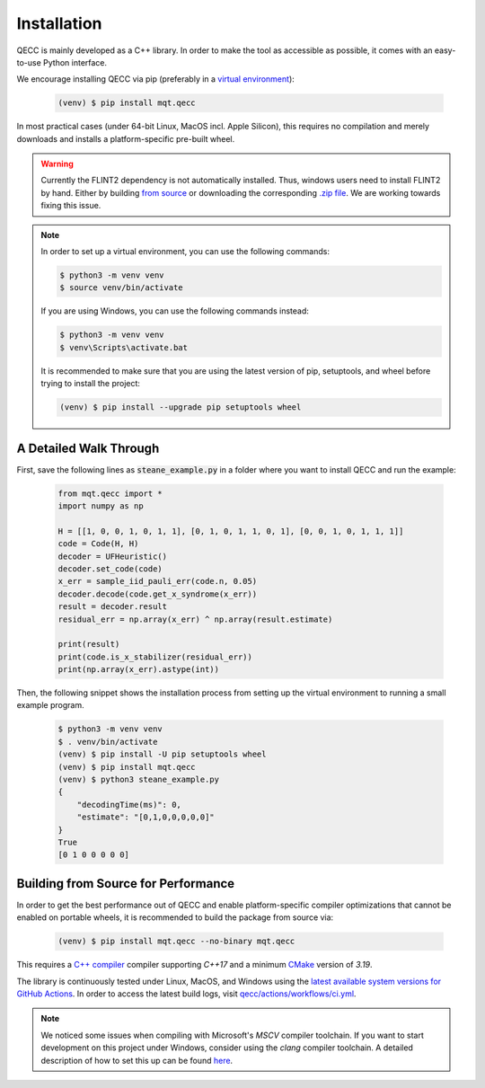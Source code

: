 Installation
============

QECC is mainly developed as a C++ library.
In order to make the tool as accessible as possible, it comes with an easy-to-use Python interface.

We encourage installing QECC via pip (preferably in a `virtual environment <https://docs.python.org/3/library/venv.html>`_):

    .. code-block:: console

        (venv) $ pip install mqt.qecc

In most practical cases (under 64-bit Linux, MacOS incl. Apple Silicon), this requires no compilation and merely downloads and installs a platform-specific pre-built wheel.

.. warning::
        Currently the FLINT2 dependency is not automatically installed. Thus, windows users need to install FLINT2 by hand.
        Either by building `from source <http://www.flintlib.org/doc/building.html>`_ or downloading the corresponding `.zip file <http://www.flintlib.org/downloads.html>`_.
        We are working towards fixing this issue.

.. note::
    In order to set up a virtual environment, you can use the following commands:

    .. code-block:: console

        $ python3 -m venv venv
        $ source venv/bin/activate

    If you are using Windows, you can use the following commands instead:

    .. code-block:: console

        $ python3 -m venv venv
        $ venv\Scripts\activate.bat

    It is recommended to make sure that you are using the latest version of pip, setuptools, and wheel before trying to install the project:

    .. code-block:: console

        (venv) $ pip install --upgrade pip setuptools wheel

A Detailed Walk Through
#######################

First, save the following lines as :code:`steane_example.py` in a folder where you want to install QECC and run the example:

    .. code-block:: python

        from mqt.qecc import *
        import numpy as np

        H = [[1, 0, 0, 1, 0, 1, 1], [0, 1, 0, 1, 1, 0, 1], [0, 0, 1, 0, 1, 1, 1]]
        code = Code(H, H)
        decoder = UFHeuristic()
        decoder.set_code(code)
        x_err = sample_iid_pauli_err(code.n, 0.05)
        decoder.decode(code.get_x_syndrome(x_err))
        result = decoder.result
        residual_err = np.array(x_err) ^ np.array(result.estimate)

        print(result)
        print(code.is_x_stabilizer(residual_err))
        print(np.array(x_err).astype(int))

Then, the following snippet shows the installation process from setting up the virtual environment to running a small example program.

    .. code-block:: console

        $ python3 -m venv venv
        $ . venv/bin/activate
        (venv) $ pip install -U pip setuptools wheel
        (venv) $ pip install mqt.qecc
        (venv) $ python3 steane_example.py
        {
            "decodingTime(ms)": 0,
            "estimate": "[0,1,0,0,0,0,0]"
        }
        True
        [0 1 0 0 0 0 0]


Building from Source for Performance
####################################

In order to get the best performance out of QECC and enable platform-specific compiler optimizations that cannot be enabled on portable wheels, it is recommended to build the package from source via:

    .. code-block:: console

        (venv) $ pip install mqt.qecc --no-binary mqt.qecc

This requires a `C++ compiler <https://en.wikipedia.org/wiki/List_of_compilers#C++_compilers>`_ compiler supporting *C++17* and a minimum `CMake <https://cmake.org/>`_ version of *3.19*.

The library is continuously tested under Linux, MacOS, and Windows using the `latest available system versions for GitHub Actions <https://github.com/actions/virtual-environments>`_.
In order to access the latest build logs, visit `qecc/actions/workflows/ci.yml <https://github.com/cda-tum/mqt-qecc/actions/workflows/ci.yml>`_.

.. note::
    We noticed some issues when compiling with Microsoft's *MSCV* compiler toolchain. If you want to start development on this project under Windows, consider using the *clang* compiler toolchain. A detailed description of how to set this up can be found `here <https://docs.microsoft.com/en-us/cpp/build/clang-support-msbuild?view=msvc-160>`_.
